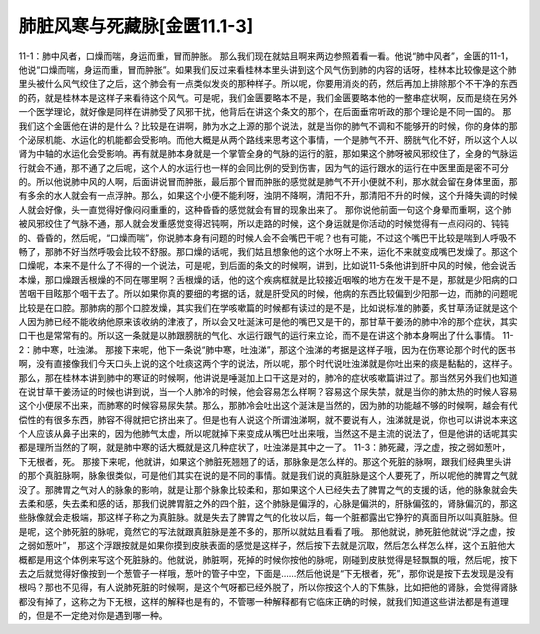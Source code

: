 肺脏风寒与死藏脉[金匮11.1-3]
=============================

11-1：肺中风者，口燥而喘，身运而重，冒而肿胀。
那么我们现在就姑且啊来两边参照着看一看。他说“肺中风者”，金匮的11-1，他说“口燥而喘，身运而重，冒而肿胀”。如果我们反过来看桂林本里头讲到这个风气伤到肺的内容的话呀，桂林本比较像是这个肺里头被什么风气绞住了之后，这个肺会有一点类似发炎的那种样子。所以呢，你要用消炎的药，然后再加上排除那个不干净的东西的药，就是桂林本是这样子来看待这个风气。可是呢，我们金匮要略本不是，我们金匮要略本他的一整串症状啊，反而是绕在另外一个医学理论，就好像是同样在讲肺受了风邪干扰，他背后在讲这个条文的那个，在后面垂帘听政的那个理论是不同一国的。
那我们这个金匮他在讲的是什么？比较是在讲啊，肺为水之上源的那个说法，就是当你的肺气不调和不能够开的时候，你的身体的那个泌尿机能、水运化的机能都会受影响。而他大概是从两个路线来思考这个事情，一个是肺气不开、膀胱气化不好，所以这个人以肾为中轴的水运化会受影响。再有就是肺本身就是一个掌管全身的气脉的运行的脏，那如果这个肺呀被风邪绞住了，全身的气脉运行就会不通，那不通了之后呢，这个人的水运行也一样的会同比例的受到伤害，因为气的运行跟水的运行在中医里面是密不可分的。所以他说肺中风的人啊，后面讲说冒而肿胀，最后那个冒而肿胀的感觉就是肺气不开小便就不利，那水就会留在身体里面，那有多余的水人就会有一点浮肿。那么，如果这个小便不能利呀，浊阴不降啊，清阳不升，那清阳不升的时候，这个升降失调的时候人就会好像，头一直觉得好像闷闷重重的，这种昏昏的感觉就会有冒的现象出来了。
那你说他前面一句这个身晕而重啊，这个肺被风邪绞住了气脉不通，那人就会发重感觉变得迟钝啊，所以走路的时候，这个身运就是你活动的时候觉得有一点闷闷的、钝钝的、昏昏的，然后呢，“口燥而喘”，你说肺本身有问题的时候人会不会嘴巴干呢？也有可能，不过这个嘴巴干比较是喘到人呼吸不畅了，那肺不好当然呼吸会比较不舒服。那口燥的话呢，我们姑且想象他的这个水呀上不来，运化不来就变成嘴巴发燥了。那这个口燥呢，本来不是什么了不得的一个说法，可是呢，到后面的条文的时候啊，讲到，比如说11-5条他讲到肝中风的时候，他会说舌本燥，那口燥跟舌根燥的不同在哪里啊？舌根燥的话，他的这个疾病框就是比较接近咽喉的地方在发干是不是，那就是少阳病的口苦咽干目眩那个咽干去了。所以如果你真的要细的考据的话，就是肝受风的时候，他病的东西比较偏到少阳那一边，而肺的问题呢比较是在口腔。那肺病的那个口腔发燥，其实我们在学咳嗽篇的时候都有读过的是不是，比如说标准的肺萎，炙甘草汤证就是这个人因为肺已经不能收纳他原来该收纳的津液了，所以会又吐涎沫可是他的嘴巴又是干的，那甘草干姜汤的肺中冷的那个症状，其实口干也是常常有的。所以这一条就是以肺跟膀胱的气化、水运行跟气的运行来立论，而不是在讲这个肺本身啊出了什么事情。
11-2：肺中寒，吐浊涕。
那接下来呢，他下一条说“肺中寒，吐浊涕”，那这个浊涕的考据是这样子哦，因为在伤寒论那个时代的医书啊，没有直接像我们今天口头上说的这个吐痰这两个字的说法，所以呢，那个时代说吐浊涕就是你吐出来的痰是黏黏的，这样子。那么，那在桂林本讲到肺中的寒证的时候啊，他讲说是唾涎加上口干这是对的，肺冷的症状咳嗽篇讲过了。那当然另外我们也知道在说甘草干姜汤证的时候也讲到说，当一个人肺冷的时候，他会容易怎么样啊？容易这个尿失禁，就是当你的肺太热的时候人容易这个小便尿不出来，而肺寒的时候容易尿失禁。那么，那肺冷会吐出这个涎沫是当然的，因为肺的功能越不够的时候啊，越会有代偿性的有很多东西，肺容不得就把它挤出来了。但是也有人说这个所谓浊涕啊，就不要说有人，浊涕就是说，你也可以讲说本来这个人应该从鼻子出来的，因为他肺气太虚，所以呢就掉下来变成从嘴巴吐出来哦，当然这不是主流的说法了，但是他讲的话呢其实都是理所当然的了啊，就是肺中寒的话大概就是这几种症状了，吐浊涕是其中之一了。
11-3：肺死藏，浮之虚，按之弱如葱叶，下无根者，死。
那接下来呢，他就讲，如果这个肺脏死翘翘了的话，那脉象是怎么样的。那这个死脏的脉啊，跟我们经典里头讲的那个真脏脉啊，脉象很类似，可是他们其实在说的是不同的事情。就是我们说的真脏脉是这个人要死了，所以呢他的脾胃之气就没了。那脾胃之气对人的脉象的影响，就是让那个脉象比较柔和，那如果这个人已经失去了脾胃之气的支援的话，他的脉象就会失去柔和感，失去柔和感的话，那我们说脾胃脏之外的四个脏，这个肺脉是偏浮的，心脉是偏洪的，肝脉偏弦的，肾脉偏沉的，那这些脉像就会走极端，那这样子称之为真脏脉。就是失去了脾胃之气的化妆以后，每一个脏都露出它狰狞的真面目所以叫真脏脉。但是呢，这个肺死脏的脉呢，竟然它的写法就跟真脏脉是差不多的，那所以就姑且看看了哦。
那他就说，肺死脏他就说“浮之虚，按之弱如葱叶”， 那这个浮跟按就是如果你摸到皮肤表面的感觉是这样子，然后按下去就是沉取，然后怎么样怎么样，这个五脏他大概都是用这个体例来写这个死脏脉的。他就说，肺脏啊，死掉的时候你按他的脉呢，刚碰到皮肤觉得是轻飘飘的哦，然后呢，按下去之后就觉得好像按到一个葱管子一样哦，葱叶的管子中空，下面是……然后他说是“下无根者，死”，那你说是按下去发现是没有根吗？那也不见得，有人说肺死脏的时候啊，是这个气呀都已经外脱了，所以你按这个人的下焦脉，比如把他的肾脉，会觉得肾脉都没有掉了，这称之为下无根，这样的解释也是有的，不管哪一种解释都有它临床正确的时候，就我们知道这些讲法都是有道理的，但是不一定绝对你是遇到哪一种。
